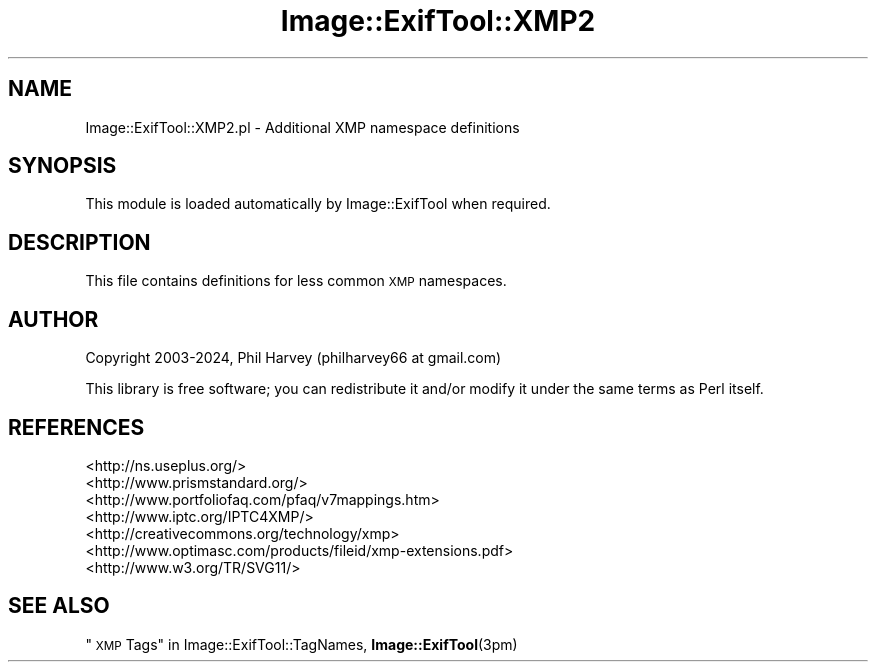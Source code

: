 .\" Automatically generated by Pod::Man 4.14 (Pod::Simple 3.42)
.\"
.\" Standard preamble:
.\" ========================================================================
.de Sp \" Vertical space (when we can't use .PP)
.if t .sp .5v
.if n .sp
..
.de Vb \" Begin verbatim text
.ft CW
.nf
.ne \\$1
..
.de Ve \" End verbatim text
.ft R
.fi
..
.\" Set up some character translations and predefined strings.  \*(-- will
.\" give an unbreakable dash, \*(PI will give pi, \*(L" will give a left
.\" double quote, and \*(R" will give a right double quote.  \*(C+ will
.\" give a nicer C++.  Capital omega is used to do unbreakable dashes and
.\" therefore won't be available.  \*(C` and \*(C' expand to `' in nroff,
.\" nothing in troff, for use with C<>.
.tr \(*W-
.ds C+ C\v'-.1v'\h'-1p'\s-2+\h'-1p'+\s0\v'.1v'\h'-1p'
.ie n \{\
.    ds -- \(*W-
.    ds PI pi
.    if (\n(.H=4u)&(1m=24u) .ds -- \(*W\h'-12u'\(*W\h'-12u'-\" diablo 10 pitch
.    if (\n(.H=4u)&(1m=20u) .ds -- \(*W\h'-12u'\(*W\h'-8u'-\"  diablo 12 pitch
.    ds L" ""
.    ds R" ""
.    ds C` ""
.    ds C' ""
'br\}
.el\{\
.    ds -- \|\(em\|
.    ds PI \(*p
.    ds L" ``
.    ds R" ''
.    ds C`
.    ds C'
'br\}
.\"
.\" Escape single quotes in literal strings from groff's Unicode transform.
.ie \n(.g .ds Aq \(aq
.el       .ds Aq '
.\"
.\" If the F register is >0, we'll generate index entries on stderr for
.\" titles (.TH), headers (.SH), subsections (.SS), items (.Ip), and index
.\" entries marked with X<> in POD.  Of course, you'll have to process the
.\" output yourself in some meaningful fashion.
.\"
.\" Avoid warning from groff about undefined register 'F'.
.de IX
..
.nr rF 0
.if \n(.g .if rF .nr rF 1
.if (\n(rF:(\n(.g==0)) \{\
.    if \nF \{\
.        de IX
.        tm Index:\\$1\t\\n%\t"\\$2"
..
.        if !\nF==2 \{\
.            nr % 0
.            nr F 2
.        \}
.    \}
.\}
.rr rF
.\" ========================================================================
.\"
.IX Title "Image::ExifTool::XMP2 3"
.TH Image::ExifTool::XMP2 3 "2024-12-20" "perl v5.34.1" "User Contributed Perl Documentation"
.\" For nroff, turn off justification.  Always turn off hyphenation; it makes
.\" way too many mistakes in technical documents.
.if n .ad l
.nh
.SH "NAME"
Image::ExifTool::XMP2.pl \- Additional XMP namespace definitions
.SH "SYNOPSIS"
.IX Header "SYNOPSIS"
This module is loaded automatically by Image::ExifTool when required.
.SH "DESCRIPTION"
.IX Header "DESCRIPTION"
This file contains definitions for less common \s-1XMP\s0 namespaces.
.SH "AUTHOR"
.IX Header "AUTHOR"
Copyright 2003\-2024, Phil Harvey (philharvey66 at gmail.com)
.PP
This library is free software; you can redistribute it and/or modify it
under the same terms as Perl itself.
.SH "REFERENCES"
.IX Header "REFERENCES"
.IP "<http://ns.useplus.org/>" 4
.IX Item "<http://ns.useplus.org/>"
.PD 0
.IP "<http://www.prismstandard.org/>" 4
.IX Item "<http://www.prismstandard.org/>"
.IP "<http://www.portfoliofaq.com/pfaq/v7mappings.htm>" 4
.IX Item "<http://www.portfoliofaq.com/pfaq/v7mappings.htm>"
.IP "<http://www.iptc.org/IPTC4XMP/>" 4
.IX Item "<http://www.iptc.org/IPTC4XMP/>"
.IP "<http://creativecommons.org/technology/xmp>" 4
.IX Item "<http://creativecommons.org/technology/xmp>"
.IP "<http://www.optimasc.com/products/fileid/xmp\-extensions.pdf>" 4
.IX Item "<http://www.optimasc.com/products/fileid/xmp-extensions.pdf>"
.IP "<http://www.w3.org/TR/SVG11/>" 4
.IX Item "<http://www.w3.org/TR/SVG11/>"
.PD
.SH "SEE ALSO"
.IX Header "SEE ALSO"
\&\*(L"\s-1XMP\s0 Tags\*(R" in Image::ExifTool::TagNames,
\&\fBImage::ExifTool\fR\|(3pm)
